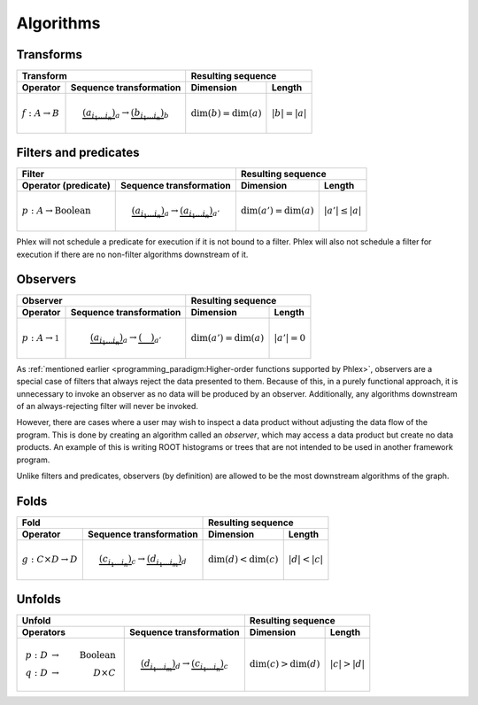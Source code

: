 Algorithms
----------

Transforms
^^^^^^^^^^

+----------------------------+--------------------------------------------------+-----------------------------------------------+
| Transform                                                                     | Resulting sequence                            |
+----------------------------+--------------------------------------------------+---------------------------+-------------------+
| Operator                   | Sequence transformation                          | Dimension                 | Length            |
+============================+==================================================+===========================+===================+
| :math:`f: A \rightarrow B` | .. math::                                        | :math:`\dim(b) = \dim(a)` | :math:`|b| = |a|` |
|                            |    \underbrace{(a_{i_1\dots i_n})}_a \rightarrow |                           |                   |
|                            |    \underbrace{(b_{i_1\dots i_n})}_b             |                           |                   |
+----------------------------+--------------------------------------------------+---------------------------+-------------------+

Filters and predicates
^^^^^^^^^^^^^^^^^^^^^^

+--------------------------------------------------------------------------------------------+---------------------------------------------------+
| Filter                                                                                     | Resulting sequence                                |
+-----------------------------------------+--------------------------------------------------+----------------------------+----------------------+
| Operator (predicate)                    | Sequence transformation                          | Dimension                  | Length               |
+=========================================+==================================================+============================+======================+
| :math:`p: A \rightarrow \mbox{Boolean}` | .. math::                                        | :math:`\dim(a') = \dim(a)` | :math:`|a'| \le |a|` |
|                                         |    \underbrace{(a_{i_1\dots i_n})}_a \rightarrow |                            |                      |
|                                         |    \underbrace{(a_{i_1\dots i_n})}_{a'}          |                            |                      |
+-----------------------------------------+--------------------------------------------------+----------------------------+----------------------+

Phlex will not schedule a predicate for execution if it is not bound to a filter.
Phlex will also not schedule a filter for execution if there are no non-filter algorithms downstream of it.

Observers
^^^^^^^^^

+----------------------------------------------------------------------------------------+-----------------------------------------------+
| Observer                                                                               | Resulting sequence                            |
+-------------------------------------+--------------------------------------------------+----------------------------+------------------+
| Operator                            | Sequence transformation                          | Dimension                  | Length           |
+=====================================+==================================================+============================+==================+
| :math:`p: A \rightarrow \mathbb{1}` | .. math::                                        | :math:`\dim(a') = \dim(a)` | :math:`|a'| = 0` |
|                                     |    \underbrace{(a_{i_1\dots i_n})}_a \rightarrow |                            |                  |
|                                     |    \underbrace{(\quad)}_{a'}                     |                            |                  |
+-------------------------------------+--------------------------------------------------+----------------------------+------------------+

As :ref:`mentioned earlier <programming_paradigm:Higher-order functions supported by Phlex>`, observers are a special case of filters that always reject the data presented to them.
Because of this, in a purely functional approach, it is unnecessary to invoke an observer as no data will be produced by an observer.
Additionally, any algorithms downstream of an always-rejecting filter will never be invoked.

However, there are cases where a user may wish to inspect a data product without adjusting the data flow of the program.
This is done by creating an algorithm called an *observer*, which may access a data product but create no data products.
An example of this is writing ROOT histograms or trees that are not intended to be used in another framework program.

Unlike filters and predicates, observers (by definition) are allowed to be the most downstream algorithms of the graph.

Folds
^^^^^

+----------------------------------------------------------------------------------------+-----------------------------------------------+
| Fold                                                                                   | Resulting sequence                            |
+-------------------------------------+--------------------------------------------------+---------------------------+-------------------+
| Operator                            | Sequence transformation                          | Dimension                 | Length            |
+=====================================+==================================================+===========================+===================+
| :math:`g: C \times D \rightarrow D` | .. math::                                        | :math:`\dim(d) < \dim(c)` | :math:`|d| < |c|` |
|                                     |    \underbrace{(c_{i_1\dots i_n})}_c \rightarrow |                           |                   |
|                                     |    \underbrace{(d_{i_1\dots i_m})}_d             |                           |                   |
+-------------------------------------+--------------------------------------------------+---------------------------+-------------------+

Unfolds
^^^^^^^

+--------------------------------------------------------------------------------------------+-----------------------------------------------+
| Unfold                                                                                     | Resulting sequence                            |
+-----------------------------------------+--------------------------------------------------+---------------------------+-------------------+
| Operators                               | Sequence transformation                          | Dimension                 | Length            |
+=========================================+==================================================+===========================+===================+
| .. math::                               | .. math::                                        | :math:`\dim(c) > \dim(d)` | :math:`|c| > |d|` |
|    p: D &\rightarrow& \mbox{Boolean} \\ |    \underbrace{(d_{i_1\dots i_m})}_d \rightarrow |                           |                   |
|    q: D &\rightarrow& D \times C        |    \underbrace{(c_{i_1\dots i_n})}_c             |                           |                   |
+-----------------------------------------+--------------------------------------------------+---------------------------+-------------------+
